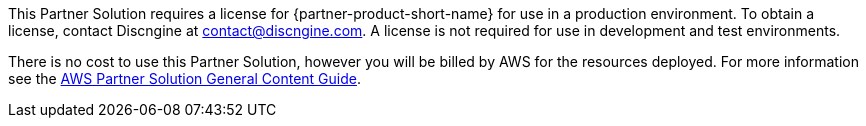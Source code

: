 // Include details about any licenses and how to sign up. Provide links as appropriate.

This Partner Solution requires a license for {partner-product-short-name} for use in a production environment. To obtain a license, contact Discngine at contact@discngine.com. A license is not required for use in development and test environments.

There is no cost to use this Partner Solution, however you will be billed by AWS for the resources deployed. For more information see the http://general-content-file[AWS Partner Solution General Content Guide].

